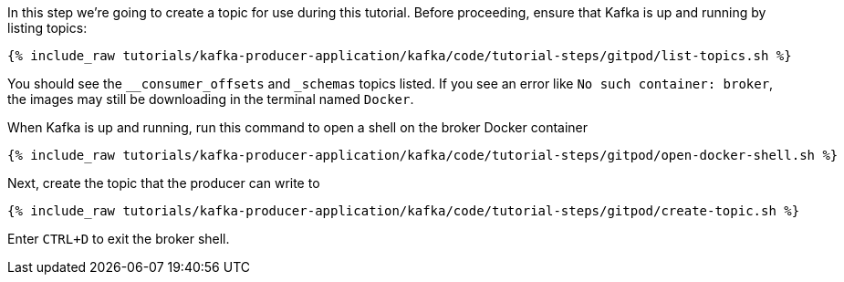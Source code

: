 
In this step we're going to create a topic for use during this tutorial. Before proceeding, ensure that Kafka is up and running by listing topics:
+++++
<pre class="snippet"><code class="shell">{% include_raw tutorials/kafka-producer-application/kafka/code/tutorial-steps/gitpod/list-topics.sh %}</code></pre>
+++++

You should see the `__consumer_offsets` and `_schemas` topics listed. If you see an error like `No such container: broker`, the images may still be downloading in the terminal named `Docker`.

When Kafka is up and running, run this command to open a shell on the broker Docker container
+++++
<pre class="snippet"><code class="shell">{% include_raw tutorials/kafka-producer-application/kafka/code/tutorial-steps/gitpod/open-docker-shell.sh %}</code></pre>
+++++

Next, create the topic that the producer can write to

+++++
<pre class="snippet"><code class="shell">{% include_raw tutorials/kafka-producer-application/kafka/code/tutorial-steps/gitpod/create-topic.sh %}</code></pre>
+++++

Enter `CTRL+D` to exit the broker shell.
